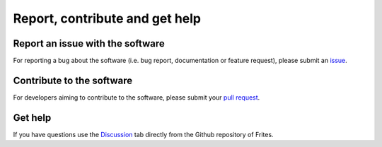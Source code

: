Report, contribute and get help
===============================

Report an issue with the software
+++++++++++++++++++++++++++++++++

For reporting a bug about the software (i.e. bug report, documentation or feature request), please submit an `issue <https://github.com/brainets/frites/issues/new/choose>`_.

Contribute to the software
++++++++++++++++++++++++++

For developers aiming to contribute to the software, please submit your `pull request <https://github.com/brainets/frites/compare>`_.

Get help
++++++++

If you have questions use the `Discussion <https://github.com/brainets/frites/discussions>`_ tab directly from the Github repository of Frites.
